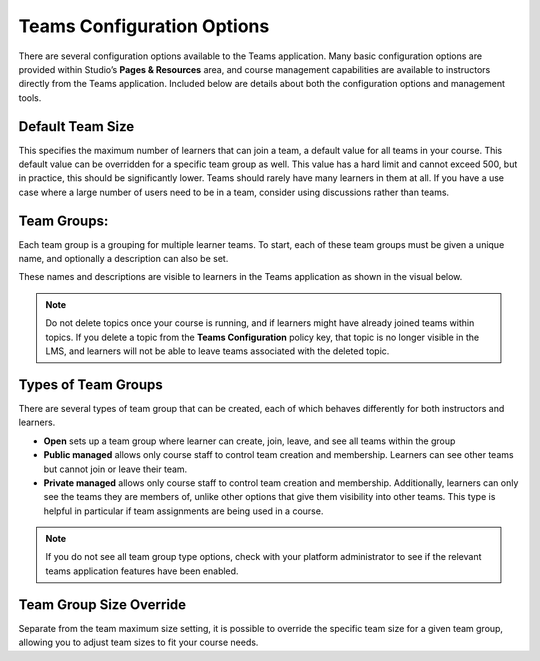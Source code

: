 .. _Teams Configuration Options:


Teams Configuration Options
###########################

.. tags:: educator, reference

There are several configuration options available to the Teams application.
Many basic configuration options are provided within Studio’s **Pages & Resources** area,
and course management capabilities are available to instructors directly from the Teams application.
Included below are details about both the configuration options and management tools.

Default Team Size
*****************

This specifies the maximum number of learners that can join a team, a default value for all teams in your course.
This default value can be overridden for a specific team group as well. This value has a hard limit and cannot exceed 500,
but in practice, this should be significantly lower. Teams should rarely have many learners in them at all.
If you have a use case where a large number of users need to be in a team, consider using discussions rather than teams.

Team Groups:
************

Each team group is a grouping for multiple learner teams. To start, each of these team groups must be given a
unique name, and optionally a description can also be set.

These names and descriptions are visible to learners in the Teams application as shown in the visual below.

    .. image:: /_images/educator_references/teams_application_screen.png
     :alt: The navigation bar in the LMS, showing the default pages.


.. note::  Do not delete topics once your course is
   running, and if learners might have already joined teams within topics. If
   you delete a topic from the **Teams Configuration** policy key, that topic
   is no longer visible in the LMS, and learners will not be able to leave
   teams associated with the deleted topic.

Types of Team Groups
********************

There are several types of team group that can be created, each of which behaves
differently for both instructors and learners.

* **Open** sets up a team group where learner can create, join, leave, and see all teams within the group
* **Public managed** allows only course staff to control team creation and membership.
  Learners can see other teams but cannot join or leave their team.
* **Private managed** allows only course staff to control team creation and membership.
  Additionally, learners can only see the teams they are members of, unlike other options
  that give them visibility into other teams. This type is helpful in particular if team
  assignments are being used in a course.

.. note:: If you do not see all team group type options, check with your platform administrator
   to see if the relevant teams application features have been enabled.

Team Group Size Override
************************

Separate from the team maximum size setting, it is possible to override the specific team size for
a given team group, allowing you to adjust team sizes to fit your course needs.

.. seealso::
 :class: dropdown

 :ref:`Teams Overview <CA_Teams_Overview>` (concept)

 :ref:`Managing Team Discussions <Teams Discussions>` (concept)

 :ref:`Enable and Configure Teams` (how-to)

 :ref:`The Learner's Experience of Teams <CA Learner Experience of Teams>` (concept)

 :ref:`Managing Teams via CSV Upload` (reference)
